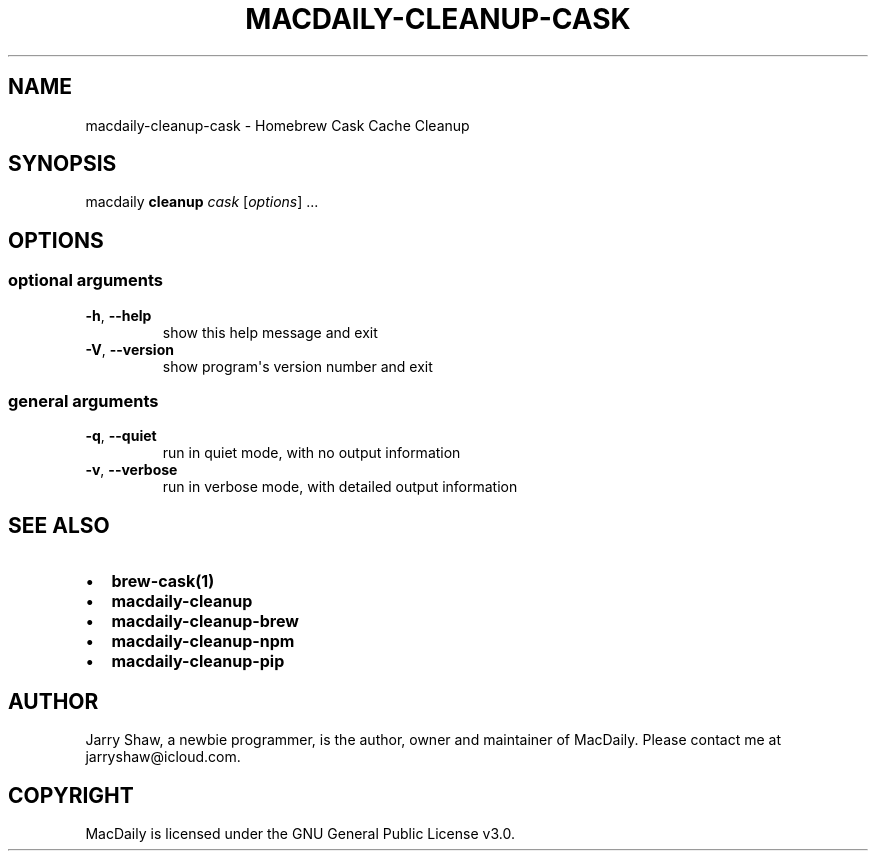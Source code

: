 .\" Man page generated from reStructuredText.
.
.TH MACDAILY-CLEANUP-CASK 1 "November 23, 2018" "v2018.11.26" ""
.SH NAME
macdaily-cleanup-cask \- Homebrew Cask Cache Cleanup
.
.nr rst2man-indent-level 0
.
.de1 rstReportMargin
\\$1 \\n[an-margin]
level \\n[rst2man-indent-level]
level margin: \\n[rst2man-indent\\n[rst2man-indent-level]]
-
\\n[rst2man-indent0]
\\n[rst2man-indent1]
\\n[rst2man-indent2]
..
.de1 INDENT
.\" .rstReportMargin pre:
. RS \\$1
. nr rst2man-indent\\n[rst2man-indent-level] \\n[an-margin]
. nr rst2man-indent-level +1
.\" .rstReportMargin post:
..
.de UNINDENT
. RE
.\" indent \\n[an-margin]
.\" old: \\n[rst2man-indent\\n[rst2man-indent-level]]
.nr rst2man-indent-level -1
.\" new: \\n[rst2man-indent\\n[rst2man-indent-level]]
.in \\n[rst2man-indent\\n[rst2man-indent-level]]u
..
.SH SYNOPSIS
.sp
macdaily \fBcleanup\fP \fIcask\fP [\fIoptions\fP] ...
.SH OPTIONS
.SS optional arguments
.INDENT 0.0
.TP
.B \-h\fP,\fB  \-\-help
show this help message and exit
.TP
.B \-V\fP,\fB  \-\-version
show program\(aqs version number and exit
.UNINDENT
.SS general arguments
.INDENT 0.0
.TP
.B \-q\fP,\fB  \-\-quiet
run in quiet mode, with no output information
.TP
.B \-v\fP,\fB  \-\-verbose
run in verbose mode, with detailed output information
.UNINDENT
.SH SEE ALSO
.INDENT 0.0
.IP \(bu 2
\fBbrew\-cask(1)\fP
.IP \(bu 2
\fBmacdaily\-cleanup\fP
.IP \(bu 2
\fBmacdaily\-cleanup\-brew\fP
.IP \(bu 2
\fBmacdaily\-cleanup\-npm\fP
.IP \(bu 2
\fBmacdaily\-cleanup\-pip\fP
.UNINDENT
.SH AUTHOR
Jarry Shaw, a newbie programmer, is the author, owner and maintainer
of MacDaily. Please contact me at jarryshaw@icloud.com.
.SH COPYRIGHT
MacDaily is licensed under the GNU General Public License v3.0.
.\" Generated by docutils manpage writer.
.
